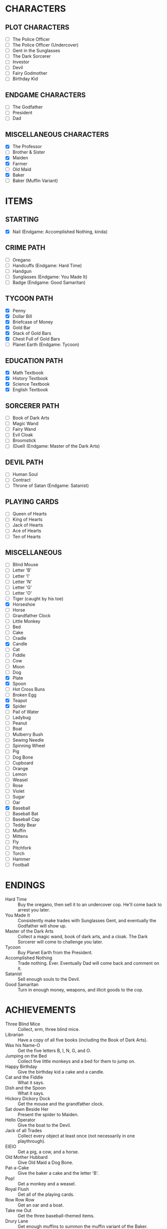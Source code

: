 
* CHARACTERS
** PLOT CHARACTERS
   + [ ] The Police Officer
   + [ ] The Police Officer (Undercover)
   + [ ] Gent in the Sunglasses
   + [ ] The Dark Sorcerer
   + [ ] Investor
   + [ ] Devil
   + [ ] Fairy Godmother
   + [ ] Birthday Kid
** ENDGAME CHARACTERS
   + [ ] The Godfather
   + [ ] President
   + [ ] Dad
** MISCELLANEOUS CHARACTERS
   + [X] The Professor
   + [ ] Brother & Sister
   + [X] Maiden
   + [X] Farmer
   + [ ] Old Maid
   + [X] Baker
   + [ ] Baker (Muffin Variant)
* ITEMS
** STARTING
   + [X] Nail (Endgame: Accomplished Nothing, kinda)
** CRIME PATH
   + [ ] Oregano
   + [ ] Handcuffs (Endgame: Hard Time)
   + [ ] Handgun
   + [ ] Sunglasses (Endgame: You Made It)
   + [ ] Badge (Endgame: Good Samaritan)
** TYCOON PATH
   + [X] Penny
   + [X] Dollar Bill
   + [X] Briefcase of Money
   + [X] Gold Bar
   + [X] Stack of Gold Bars
   + [X] Chest Full of Gold Bars
   + [ ] Planet Earth (Endgame: Tycoon)
** EDUCATION PATH
   + [X] Math Textbook
   + [X] History Textbook
   + [X] Science Textbook
   + [X] English Textbook
** SORCERER PATH
   + [ ] Book of Dark Arts
   + [ ] Magic Wand
   + [ ] Fairy Wand
   + [ ] Evil Cloak
   + [ ] Broomstick
   + [ ] (Duel) (Endgame: Master of the Dark Arts)
** DEVIL PATH
   + [ ] Human Soul
   + [ ] Contract
   + [ ] Throne of Satan (Endgame: Satanist)
** PLAYING CARDS
   + [ ] Queen of Hearts
   + [ ] King of Hearts
   + [ ] Jack of Hearts
   + [ ] Ace of Hearts
   + [ ] Ten of Hearts
** MISCELLANEOUS
   + [ ] Blind Mouse
   + [ ] Letter 'B'
   + [ ] Letter 'I'
   + [ ] Letter 'N'
   + [ ] Letter 'G'
   + [ ] Letter 'O'
   + [ ] Tiger (caught by his toe)
   + [X] Horseshoe
   + [ ] Horse
   + [ ] Grandfather Clock
   + [ ] Little Monkey
   + [ ] Bed
   + [ ] Cake
   + [ ] Cradle
   + [X] Candle
   + [ ] Cat
   + [ ] Fiddle
   + [ ] Cow
   + [ ] Moon
   + [ ] Dog
   + [X] Plate
   + [X] Spoon
   + [ ] Hot Cross Buns
   + [ ] Broken Egg
   + [X] Teapot
   + [X] Spider
   + [ ] Pail of Water
   + [ ] Ladybug
   + [ ] Peanut
   + [ ] Boat
   + [ ] Mulberry Bush
   + [ ] Sewing Needle
   + [ ] Spinning Wheel
   + [ ] Pig
   + [ ] Dog Bone
   + [ ] Cupboard
   + [ ] Orange
   + [ ] Lemon
   + [ ] Weasel
   + [ ] Rose
   + [ ] Violet
   + [ ] Sugar
   + [ ] Oar
   + [X] Baseball
   + [ ] Baseball Bat
   + [ ] Baseball Cap
   + [ ] Teddy Bear
   + [ ] Muffin
   + [ ] Mittens
   + [ ] Fly
   + [ ] Pitchfork
   + [ ] Torch
   + [ ] Hammer
   + [ ] Football
* ENDINGS
  + Hard Time :: Buy the oregano, then sell it to an undercover cop.
                 He'll come back to arrest you later.
  + You Made It :: Consistently make trades with Sunglasses Gent, and
                   eventually the Godfather will show up.
  + Master of the Dark Arts :: Collect a magic wand, book of dark
       arts, and a cloak. The Dark Sorcerer will come to challenge you
       later.
  + Tycoon :: Buy Planet Earth from the President.
  + Accomplished Nothing :: Trade nothing. Ever. Eventually Dad will
       come back and comment on it.
  + Satanist :: Sell enough souls to the Devil.
  + Good Samaritan :: Turn in enough money, weapons, and illicit goods
                      to the cop.
* ACHIEVEMENTS
  + Three Blind Mice :: Collect, erm, three blind mice.
  + Librarian :: Have a copy of all five books (including the Book of
                 Dark Arts).
  + Was his Name-O :: Get the five letters B, I, N, G, and O.
  + Jumping on the Bed :: Collect five little monkeys and a bed for
       them to jump on.
  + Happy Birthday :: Give the birthday kid a cake and a candle.
  + Cat and the Fiddle :: What it says.
  + Dish and the Spoon :: What it says.
  + Hickory Dickory Dock :: Get the mouse and the grandfather clock.
  + Sat down Beside Her :: Present the spider to Maiden.
  + Hello Operator :: Give the boat to the Devil.
  + Jack of all Trades :: Collect every object at least once (not
       necessarily in one playthrough).
  + EIEIO :: Get a pig, a cow, and a horse.
  + Old Mother Hubbard :: Give Old Maid a Dog Bone.
  + Pat-a-Cake :: Give the baker a cake and the letter 'B'.
  + Pop! :: Get a monkey and a weasel.
  + Royal Flush :: Get all of the playing cards.
  + Row Row Row :: Get an oar and a boat.
  + Take me Out :: Get the three baseball-themed items.
  + Drury Lane :: Get enough muffins to summon the muffin variant of
                  the Baker.
  + She Lives There?! :: Give the old maid the shoe.
  + Three Little Kittens :: Get three cats and a single Mittens item.
  + Got it Back :: Trade the nail away but then get it back later.
  + Pricked her Finger :: Present the spinning wheel to the maiden.
  + Be our Guest :: Have a grandfather clock, a candle, and a teapot.
  + Pittance for the Poor :: Ask for or give a penny in exchange for
       nothing.
  + Soul Driver :: Give every character's soul to the Devil.
  + Little Boy Blue and the Man on the Moon :: Have a cat, a cradle,
       and a spoon.
  + Radioactive Blood :: Get a spider.
* EVENTS
  Note: See ~Events.odg~ for the flowchart which organizes these
  events.
** GAME INTRO EVENT
   Dad tries to give you a nail for nothing. This deal cannot be
   altered or refused.
** STANDARD EVENT
   TODO
** BRIEFCASE EVENT
   The sunglasses gent offers the player a briefcase, telling him not
   to give it to anyone and that he'll be back later for it. This can
   be refused.
** DAD CHECK EVENT
   Dad comes to check on you and offer you a random free thing.
** FAILURE EVENT                                                   :terminal:
   Dad shows up and asks what you've done. He will not leave
   empty-handed. If you present him the nail, the game ends.
** BRIEFCASE RETURN EVENT
   The sunglasses gent wants his briefcase back. If the player has it,
   he'll suggest that trade. If the player refuses or doesn't have it,
   he'll leave but he will be upset.
** UNDERCOVER COP EVENT
   The undercover cop wants oregano. If the player sells it to him,
   then the player will be arrested soon. If not, then this event will
   blacklist itself until the cop sees the oregano again.
** OREGANO EVENT
   Sunglasses gent will come by and try to sell the player oregano.
   This can be refused.
** OREGANO BUY EVENT
   Sunglasses gent wants to buy oregano. This trade can be refused.
** GROUP A EVENT
   Group A performs the first of the following events whose
   precondition is satisfied.
   + If the player's inventory is literally empty or consists only of
     pennies, trigger Godmother Event.
   + If Briefcase Event is unresolved and it has been at least one
     Group A event since Briefcase Event, then trigger Briefcase
     Return Event.
   + If the player has oregano and the cop has been by (for any
     reason), then Undercover Cop Event.

   Otherwise, Group A cycles through the following events in a random
   (determined at game start) order.
   + If the Briefcase Event is resolved, then sunglasses gent may ask
     for Briefcase Event again.
   + If the player has no oregano, then Oregano Event.
   + If the player has oregano, then Oregano Buy Event.
   + Dad Check Event, unconditionally.
** GROUP B EVENT
   Group B performs the first of the following events whose
   precondition is satisfied.
   + If the player's inventory is literally empty or consists only of
     pennies, trigger Godmother Event.

   Group B cycles through the following events in a random (determined
   at game start) order. If an event cannot occur, then the next one
   in the list occurs instead.
   + Investor :: If the investor has the player's investment and it
                 has matured, then Investment Return Event. Otherwise,
                 if there is no active investment and the player has
                 money, then Investment Event.
   + Satan :: If the player has his soul, then Devil Event. If the
              player has not joined him yet, then Devil Recruitment
              Event. If the player has joined him and has souls, then
              Devil Collection Event.
   + Fairy Godmother :: Triggers Godmother Event unconditionally.
   + Group A :: This event decays into a Group A Event.
** GODMOTHER EVENT
   The Fairy Godmother offers the player one object for free.
   Alternatively, the player can trade for her wand, if the right
   price is offered.
** DEVIL EVENT
   The Devil appears and offers the player one item of his choice in
   exchange for his soul.
** DEVIL RECRUITMENT EVENT
   The Devil offers a Contract. If the player takes it, he will now
   collect souls for the Devil.
** DEVIL COLLECTION EVENT
   The Devil offers rewards for any souls the player has collected.
** INVESTMENT RETURN EVENT
   The investor returns the player's investment and then some. This
   offer cannot be refused.
** INVESTMENT EVENT
   The investor accepts any financial item from the player. The
   investment will be returned later, with one of the submitted items
   (but only one) having matured. All others, if there are multiple,
   will be the same as when they were submitted.
** PRESIDENT EVENT                                                 :terminal:
   The President offers you Planet Earth in exchange for a large sum
   of money. This offer can be refused. If it's accepted, the game
   ends.
** BADGE EVENT                                                     :terminal:
   The cop offers a Badge. This offer can be refused. If it's
   accepted, the game ends.
** GODFATHER EVENT                                                 :terminal:
   The Godfather offers a pair of sunglasses. This offer can be
   refused. If it's accepted, the game ends.
** THRONE EVENT                                                    :terminal:
   The Devil offers his throne. This can be refused. If it's accepted,
   the game ends.
** DUEL EVENT                                                      :terminal:
   The sorcerer challenges you to a duel. This cannot be refused. The
   game ends.
** SORCERER EVENT
   Sorcerer will come by to taunt the player. No trades can be made.
   Passing is the only option.
** ARREST EVENT                                                    :terminal:
   The cop arrests the player. This cannot be refused. The game ends.
* STRETCH GOALS
  + Genie
  + Dr. Debug
  + MissingNo
  + Witch and poison apple
  + Santa Claus
  + Easter Bunny
  + Cupid
